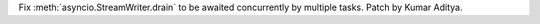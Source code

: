 Fix :meth:`asyncio.StreamWriter.drain` to be awaited concurrently by multiple tasks. Patch by Kumar Aditya.
